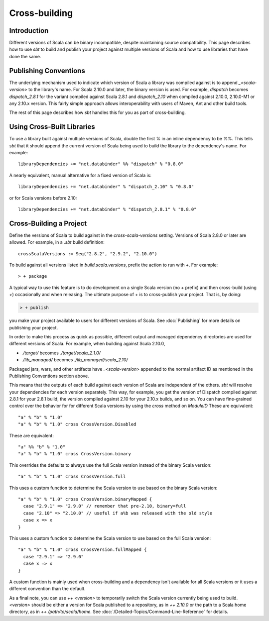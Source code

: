 ==============
Cross-building
==============

Introduction
============

Different versions of Scala can be binary incompatible, despite
maintaining source compatibility. This page describes how to use `sbt`
to build and publish your project against multiple versions of Scala and
how to use libraries that have done the same.

Publishing Conventions
======================

The underlying mechanism used to indicate which version of Scala a
library was compiled against is to append `_<scala-version>` to the
library's name. For Scala 2.10.0 and later, the binary version is used.
For example, `dispatch` becomes `dispatch_2.8.1` for the variant
compiled against Scala 2.8.1 and `dispatch_2.10` when compiled against
2.10.0, 2.10.0-M1 or any 2.10.x version. This fairly simple approach
allows interoperability with users of Maven, Ant and other build tools.

The rest of this page describes how `sbt` handles this for you as part
of cross-building.

Using Cross-Built Libraries
===========================

To use a library built against multiple versions of Scala, double the
first `%` in an inline dependency to be `%%`. This tells `sbt`
that it should append the current version of Scala being used to build
the library to the dependency's name. For example:

::

      libraryDependencies += "net.databinder" %% "dispatch" % "0.8.0"

A nearly equivalent, manual alternative for a fixed version of Scala is:

::

      libraryDependencies += "net.databinder" % "dispatch_2.10" % "0.8.0"

or for Scala versions before 2.10:

::

      libraryDependencies += "net.databinder" % "dispatch_2.8.1" % "0.8.0"

Cross-Building a Project
========================

Define the versions of Scala to build against in the
`cross-scala-versions` setting. Versions of Scala 2.8.0 or later are
allowed. For example, in a `.sbt` build definition:

::

    crossScalaVersions := Seq("2.8.2", "2.9.2", "2.10.0")

To build against all versions listed in `build.scala.versions`, prefix
the action to run with `+`. For example:

::

    > + package

A typical way to use this feature is to do development on a single Scala
version (no `+` prefix) and then cross-build (using `+`)
occasionally and when releasing. The ultimate purpose of `+` is to
cross-publish your project. That is, by doing:

.. code-block:: console

    > + publish

you make your project available to users for different versions of
Scala. See :doc:`Publishing` for more details on publishing your project.

In order to make this process as quick as possible, different output and
managed dependency directories are used for different versions of Scala.
For example, when building against Scala 2.10.0,

-  `./target/` becomes `./target/scala_2.1.0/`
-  `./lib_managed/` becomes `./lib_managed/scala_2.10/`

Packaged jars, wars, and other artifacts have `_<scala-version>`
appended to the normal artifact ID as mentioned in the Publishing
Conventions section above.

This means that the outputs of each build against each version of Scala
are independent of the others. `sbt` will resolve your dependencies
for each version separately. This way, for example, you get the version
of Dispatch compiled against 2.8.1 for your 2.8.1 build, the version
compiled against 2.10 for your 2.10.x builds, and so on. You can have
fine-grained control over the behavior for for different Scala versions
by using the `cross` method on `ModuleID` These are equivalent:

::

    "a" % "b" % "1.0"
    "a" % "b" % "1.0" cross CrossVersion.Disabled

These are equivalent:

::

    "a" %% "b" % "1.0"
    "a" % "b" % "1.0" cross CrossVersion.binary

This overrides the defaults to always use the full Scala version instead
of the binary Scala version:

::

    "a" % "b" % "1.0" cross CrossVersion.full

This uses a custom function to determine the Scala version to use based
on the binary Scala version:

::

    "a" % "b" % "1.0" cross CrossVersion.binaryMapped {
      case "2.9.1" => "2.9.0" // remember that pre-2.10, binary=full
      case "2.10" => "2.10.0" // useful if a%b was released with the old style
      case x => x
    }

This uses a custom function to determine the Scala version to use based
on the full Scala version:

::

    "a" % "b" % "1.0" cross CrossVersion.fullMapped {
      case "2.9.1" => "2.9.0"
      case x => x
    }

A custom function is mainly used when cross-building and a dependency
isn't available for all Scala versions or it uses a different convention
than the default.

As a final note, you can use `++ <version>` to temporarily switch the
Scala version currently being used to build.  `<version>` should be either a version for Scala published to a repository, as in `++ 2.10.0` or the path to a Scala home directory, as in `++ /path/to/scala/home`.  See 
:doc:`/Detailed-Topics/Command-Line-Reference` for details.  
